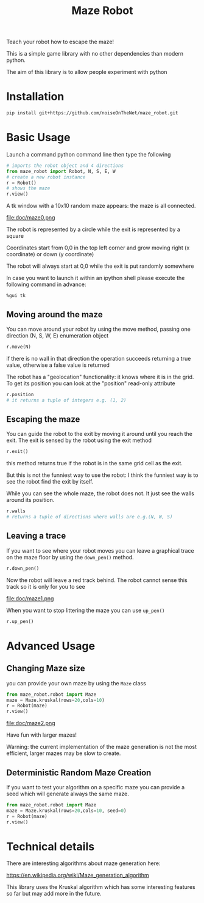 #+title: Maze Robot

Teach your robot how to escape the maze!

This is a simple game library with no other dependencies than modern python.

The aim of this library is to allow people experiment with python
* Installation
#+begin_src bash
pip install git+https://github.com/noiseOnTheNet/maze_robot.git
#+end_src
* Basic Usage
Launch a command python command line then type the following
#+begin_src python
# imports the robot object and 4 directions
from maze_robot import Robot, N, S, E, W
# create a new robot instance
r = Robot()
# shows the maze
r.view()
#+end_src

A tk window with a 10x10 random maze appears: the maze is all connected.

file:doc/maze0.png

The robot is represented by a circle while the exit is represented by a square

Coordinates start from 0,0 in the top left corner and grow moving right (x coordinate) or down (y coordinate)

The robot will always start at 0,0 while the exit is put randomly somewhere

In case you want to launch it within an ipython shell please execute the
following command in advance:
#+begin_src ipython
%gui tk
#+end_src

** Moving around the maze
You can move around your robot by using the move method, passing one direction (N, S, W, E)
enumeration object
#+begin_src python
r.move(N)
#+end_src

if there is no wall in that direction the operation succeeds returning a true
value, otherwise a false value is returned

The robot has a "geolocation" functionality: it knows where it is in the grid.
To get its position you can look at the "position" read-only attribute

#+begin_src python
r.position
# it returns a tuple of integers e.g. (1, 2)
#+end_src

** Escaping the maze
You can guide the robot to the exit by moving it around until you reach the exit.
The exit is sensed by the robot using the exit method
#+begin_src python
r.exit()
#+end_src

this method returns true if the robot is in the same grid cell as the exit.

But this is not the funniest way to use the robot: I think the funniest way is
to see the robot find the exit by itself.

While you can see the whole maze, the robot does not. It just see the walls
around its position.
#+begin_src python
r.walls
# returns a tuple of directions where walls are e.g.(N, W, S)
#+end_src

** Leaving a trace
If you want to see where your robot moves you can leave a graphical trace on the
maze floor by using the ~down_pen()~ method.

#+begin_src python
r.down_pen()
#+end_src

Now the robot will leave a red track behind. The robot cannot sense this track
so it is only for you to see

file:doc/maze1.png

When you want to stop littering the maze you can use ~up_pen()~

#+begin_src python
r.up_pen()
#+end_src

* Advanced Usage
** Changing Maze size
you can provide your own maze by using the ~Maze~ class
#+begin_src python
from maze_robot.robot import Maze
maze = Maze.kruskal(rows=20,cols=10)
r = Robot(maze)
r.view()
#+end_src
file:doc/maze2.png

Have fun with larger mazes!

Warning: the current implementation of the maze generation is not the most efficient, larger mazes may be slow to create.
** Deterministic Random Maze Creation
If you want to test your algorithm on a specific maze you can provide a seed
which will generate always the same maze.

#+begin_src python
from maze_robot.robot import Maze
maze = Maze.kruskal(rows=20,cols=10, seed=0)
r = Robot(maze)
r.view()
#+end_src
* Technical details
There are interesting algorithms about maze generation here:

https://en.wikipedia.org/wiki/Maze_generation_algorithm

This library uses the Kruskal algorithm which has some interesting features so
far but may add more in the future.
